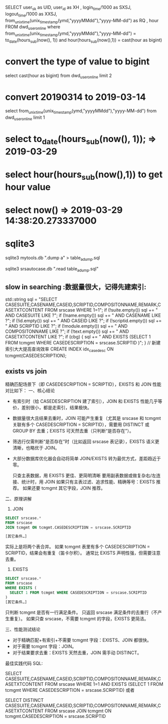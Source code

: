 #+TITLE:
SELECT user_sk as UID, user_id as XH , login_time/1000 as SXSJ, logout_time/1000 as XXSJ,
from_unixtime(unix_timestamp(ymd,"yyyyMMdd"),"yyyy-MM-dd") as RQ ,
hour FROM dwd_user_online where
from_unixtime(unix_timestamp(ymd,"yyyyMMdd"),"yyyy-MM-dd") = to_date(hours_sub(now(), 1)) and hour(hours_sub(now(),1)) = cast(hour as bigint)
* convert the type of value to bigint
select cast(hour as bigint) from dwd_user_online limit 2
* convert 20190314 to 2019-03-14
select from_unixtime(unix_timestamp(ymd,"yyyyMMdd"),"yyyy-MM-dd") from dwd_user_online limit 1
* select to_date(hours_sub(now(), 1)); => 2019-03-29
* select hour(hours_sub(now(),1)) to get hour value
* select now()  => 2019-03-29 14:38:20.273337000

* sqlite3
# Export table from source database
sqlite3 mytools.db ".dump a" > table_a_dump.sql

# Import into destination database
sqlite3 srsautocase.db ".read table_a_dump.sql"

** slow in searching  :数据量很大，记得先建索引:
    std::string sql = "SELECT CASESUITE,CASENAME,CASEID,SCRIPTID,COMPOSITONNAME,REMARK,CASETXTCONTENT FROM srscase WHERE 1=1";
    if (!suite.empty()) sql += " AND CASESUITE LIKE ?";
    if (!name.empty()) sql += " AND CASENAME LIKE ?";
    if (!id.empty()) sql += " AND CASEID LIKE ?";
    if (!scriptid.empty()) sql += " AND SCRIPTID LIKE ?";
    if (!module.empty()) sql += " AND COMPOSITONNAME LIKE ?";
    if (!text.empty()) sql += " AND CASETXTCONTENT LIKE ?";
    if (cbg) {
        sql += " AND EXISTS (SELECT 1 FROM tcmgmt WHERE CASEDESCRIPTION = srscase.SCRIPTID )";
    }
    // 新建索引大大提高查询效率
    CREATE INDEX idx_casedesc ON tcmgmt(CASEDESCRIPTION);

** exists vs join
精确匹配场景下（即 CASEDESCRIPTION = SCRIPTID），EXISTS 和 JOIN 性能对比如下：
一、核心结论
- 有索引时（给 CASEDESCRIPTION 建了索引），JOIN 和 EXISTS 性能几乎等价，差别很小，都是走索引，结果极快。
- 数据量很大且结果去重时，JOIN 可能产生重复（尤其是 srscase 和 tcmgmt 关联有多个 CASEDESCRIPTION = SCRIPTID），需要用 DISTINCT 或 GROUP BY 去重；EXISTS 可天然去重（只判断“是否存在”）。
- 筛选行仅需判断“是否存在”时（比如返回 srscase 表记录），EXISTS 语义更清晰，也略优于 JOIN。
- 大部分数据库优化器会自动将简单 JOIN/EXISTS 转为最优方式，差距趋近于零。

    只查主表数据，用 EXISTS 更佳、更简明清晰
    要用副表数据或做复杂右/左连接、统计时，用 JOIN
    如果只有主表过滤、追求性能、精确等号：EXISTS 推荐。
    如果还要 tcmgmt 其它字段，JOIN 推荐。
二、原理讲解
1. JOIN
#+BEGIN_SRC sql
SELECT srscase.*
FROM srscase
JOIN tcmgmt ON tcmgmt.CASEDESCRIPTION = srscase.SCRIPTID

[其它条件…]
#+END_SRC
实际上是将两个表合并。
如果 tcmgmt 表里有多个 CASEDESCRIPTION = SCRIPTID，结果会有重复（笛卡尔积）。
通常比 EXISTS 声明性强，但需要注意去重。
2. EXISTS
#+BEGIN_SRC sql
SELECT srscase.*
FROM srscase
WHERE EXISTS (
  SELECT 1 FROM tcmgmt WHERE CASEDESCRIPTION = srscase.SCRIPTID
)
[其它条件…]

#+END_SRC
只判断 tcmgmt 是否有一行满足条件。
只返回 srscase 满足条件的去重行（不产生重复）。
如果只查 srscase，不需要 tcmgmt 的字段，EXISTS 更简洁。

三、性能测试结论
- 对于精确匹配+有索引+不需要 tcmgmt 字段：EXISTS、JOIN 都很快。
- 对于需要 tcmgmt 字段：JOIN。
- 对于结果要求去重：EXISTS 天然去重，JOIN 需手动 DISTINCT。

最佳实践代码
SQL:

SELECT CASESUITE,CASENAME,CASEID,SCRIPTID,COMPOSITONNAME,REMARK,CASETXTCONTENT
FROM srscase
WHERE 1=1
  AND EXISTS (SELECT 1 FROM tcmgmt WHERE CASEDESCRIPTION = srscase.SCRIPTID)
或者

SELECT DISTINCT CASESUITE,CASENAME,CASEID,SCRIPTID,COMPOSITONNAME,REMARK,CASETXTCONTENT
FROM srscase
JOIN tcmgmt ON tcmgmt.CASEDESCRIPTION = srscase.SCRIPTID
